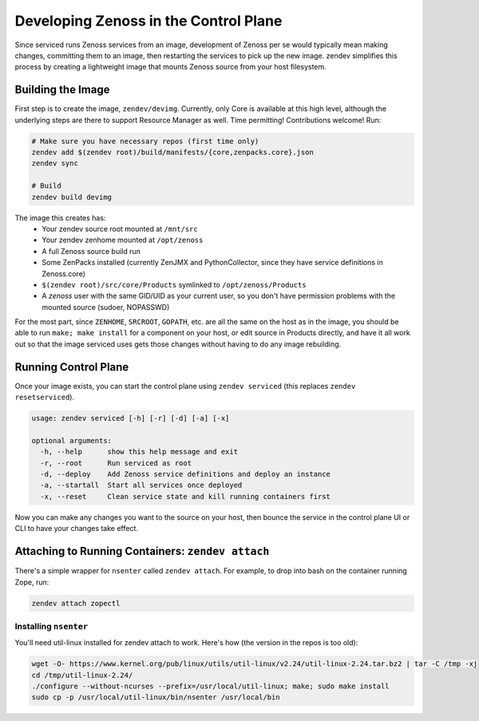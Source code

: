 ======================================
Developing Zenoss in the Control Plane
======================================
Since serviced runs Zenoss services from an image, development of Zenoss per se
would typically mean making changes, committing them to an image, then
restarting the services to pick up the new image. zendev simplifies this
process by creating a lightweight image that mounts Zenoss source from your
host filesystem.

Building the Image
==================
First step is to create the image, ``zendev/devimg``. Currently, only Core is
available at this high level, although the underlying steps are there to
support Resource Manager as well. Time permitting! Contributions welcome! Run:

.. code-block:: bash

    # Make sure you have necessary repos (first time only)
    zendev add $(zendev root)/build/manifests/{core,zenpacks.core}.json
    zendev sync

    # Build
    zendev build devimg

The image this creates has:
 * Your zendev source root mounted at ``/mnt/src``
 * Your zendev zenhome mounted at ``/opt/zenoss``
 * A full Zenoss source build run
 * Some ZenPacks installed (currently ZenJMX and PythonCollector, since they
   have service definitions in Zenoss.core)
 * ``$(zendev root)/src/core/Products`` symlinked to ``/opt/zenoss/Products``
 * A `zenoss` user with the same GID/UID as your current user, so you don't
   have permission problems with the mounted source (sudoer, NOPASSWD)

For the most part, since ``ZENHOME``, ``SRCROOT``, ``GOPATH``, etc. are all the
same on the host as in the image, you should be able to run ``make; make
install`` for a component on your host, or edit source in Products directly,
and have it all work out so that the image serviced uses gets those changes
without having to do any image rebuilding.

Running Control Plane
=====================
Once your image exists, you can start the control plane using ``zendev
serviced`` (this replaces ``zendev resetserviced``).

.. code-block:: bash

    usage: zendev serviced [-h] [-r] [-d] [-a] [-x]

    optional arguments:
      -h, --help      show this help message and exit
      -r, --root      Run serviced as root
      -d, --deploy    Add Zenoss service definitions and deploy an instance
      -a, --startall  Start all services once deployed
      -x, --reset     Clean service state and kill running containers first

Now you can make any changes you want to the source on your host, then bounce
the service in the control plane UI or CLI to have your changes take effect.

Attaching to Running Containers: ``zendev attach``
==================================================
There's a simple wrapper for ``nsenter`` called ``zendev attach``. For example,
to drop into bash on the container running Zope, run:

.. code-block:: bash

    zendev attach zopectl

Installing ``nsenter``
----------------------
You'll need util-linux installed for zendev attach to work. Here's how (the
version in the repos is too old):

.. code-block:: bash

    wget -O- https://www.kernel.org/pub/linux/utils/util-linux/v2.24/util-linux-2.24.tar.bz2 | tar -C /tmp -xj
    cd /tmp/util-linux-2.24/
    ./configure --without-ncurses --prefix=/usr/local/util-linux; make; sudo make install
    sudo cp -p /usr/local/util-linux/bin/nsenter /usr/local/bin
